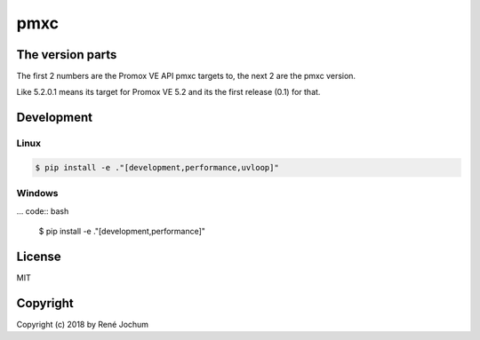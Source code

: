 pmxc
====


The version parts
+++++++++++++++++

The first 2 numbers are the Promox VE API pmxc targets to, the next 2 are the pmxc version.

Like 5.2.0.1 means its target for Promox VE 5.2 and its the first release (0.1) for that.

Development
+++++++++++

Linux
-----

.. code:: bash

    $ pip install -e ."[development,performance,uvloop]"

Windows
-------

... code:: bash

    $ pip install -e ."[development,performance]"

License
+++++++

MIT


Copyright
+++++++++

Copyright (c) 2018 by René Jochum